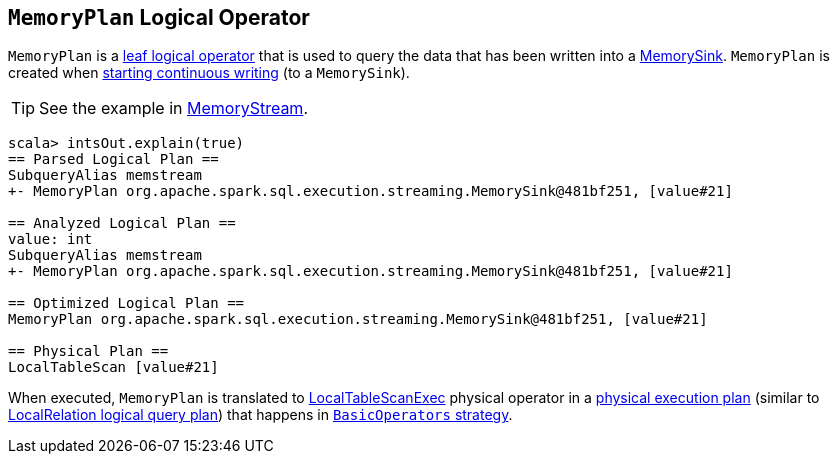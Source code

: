 == [[MemoryPlan]] `MemoryPlan` Logical Operator

`MemoryPlan` is a link:spark-sql-LogicalPlan.adoc#LeafNode[leaf logical operator] that is used to query the data that has been written into a link:spark-sql-streaming-sink.adoc#MemorySink[MemorySink]. `MemoryPlan` is created when link:spark-sql-streaming-DataStreamWriter.adoc#start[starting continuous writing] (to a `MemorySink`).

TIP: See the example in link:spark-sql-streaming-MemoryStream.adoc[MemoryStream].

```
scala> intsOut.explain(true)
== Parsed Logical Plan ==
SubqueryAlias memstream
+- MemoryPlan org.apache.spark.sql.execution.streaming.MemorySink@481bf251, [value#21]

== Analyzed Logical Plan ==
value: int
SubqueryAlias memstream
+- MemoryPlan org.apache.spark.sql.execution.streaming.MemorySink@481bf251, [value#21]

== Optimized Logical Plan ==
MemoryPlan org.apache.spark.sql.execution.streaming.MemorySink@481bf251, [value#21]

== Physical Plan ==
LocalTableScan [value#21]
```

When executed, `MemoryPlan` is translated to link:spark-sql-spark-plan-LocalTableScanExec.adoc[LocalTableScanExec] physical operator in a link:spark-sql-catalyst-SparkPlan.adoc[physical execution plan] (similar to link:spark-sql-logical-plan-LocalRelation.adoc[LocalRelation logical query plan]) that happens in link:spark-sql-BasicOperators.adoc[`BasicOperators` strategy].

